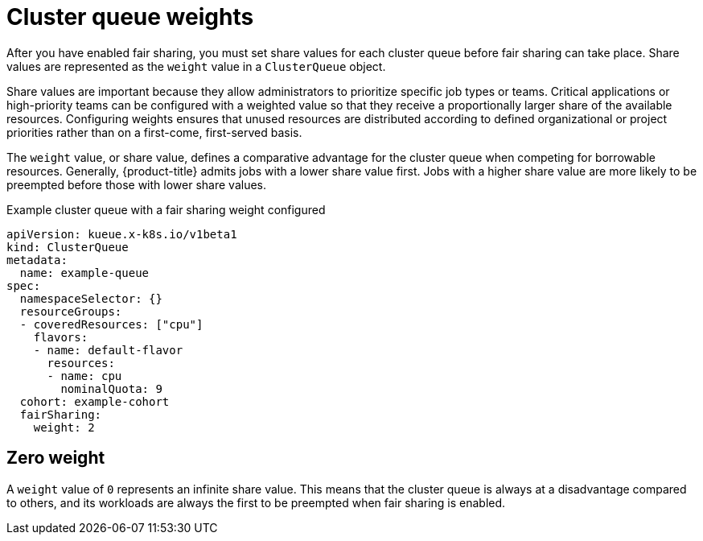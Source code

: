 // Module included in the following assemblies:
//
// * configure/configuring-fairsharing.adoc

:_mod-docs-content-type: REFERENCE
[id="clusterqueue-share-value_{context}"]
= Cluster queue weights

After you have enabled fair sharing, you must set share values for each cluster queue before fair sharing can take place. Share values are represented as the `weight` value in a `ClusterQueue` object.

Share values are important because they allow administrators to prioritize specific job types or teams. Critical applications or high-priority teams can be configured with a weighted value so that they receive a proportionally larger share of the available resources. Configuring weights ensures that unused resources are distributed according to defined organizational or project priorities rather than on a first-come, first-served basis.

The `weight` value, or share value, defines a comparative advantage for the cluster queue when competing for borrowable resources. Generally, {product-title} admits jobs with a lower share value first. Jobs with a higher share value are more likely to be preempted before those with lower share values.

.Example cluster queue with a fair sharing weight configured
[source,yaml]
----
apiVersion: kueue.x-k8s.io/v1beta1
kind: ClusterQueue
metadata:
  name: example-queue
spec:
  namespaceSelector: {}
  resourceGroups:
  - coveredResources: ["cpu"]
    flavors:
    - name: default-flavor
      resources:
      - name: cpu
        nominalQuota: 9
  cohort: example-cohort
  fairSharing:
    weight: 2
----

[id="clusterqueue-share-value-zero_{context}"]
== Zero weight

A `weight` value of `0` represents an infinite share value. This means that the cluster queue is always at a disadvantage compared to others, and its workloads are always the first to be preempted when fair sharing is enabled.
